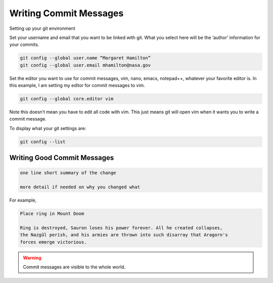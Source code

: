 Writing Commit Messages
=======================

Setting up your git environment

Set your username and email that you want to be linked with git. 
What you select here will be the ‘author’ information for your commits.

.. code-block::
  
  git config --global user.name “Margaret Hamilton”
  git config --global user.email mhamilton@nasa.gov

Set the editor you want to use for commit messages, vim, nano, emacs, notepad++, 
whatever your favorite editor is. In this example, I am setting my editor for 
commit messages to vim. 

.. code-block::  
  
  git config --global core.editor vim

Note this doesn’t mean you have to edit all code with vim. This just means git 
will open vim when it wants you to write a commit message. 

To display what your git settings are:

.. code-block::  
  
  git config --list
  
  
Writing Good Commit Messages
-----------------------------

.. code-block::

  one line short summary of the change

  more detail if needed on why you changed what

For example, 

.. code-block::
  
  Place ring in Mount Doom
  
  Ring is destroyed, Sauron loses his power forever. All he created collapses, 
  the Nazgûl perish, and his armies are thrown into such disarray that Aragorn's
  forces emerge victorious.

.. warning::

	Commit messages are visible to the whole world. 
	